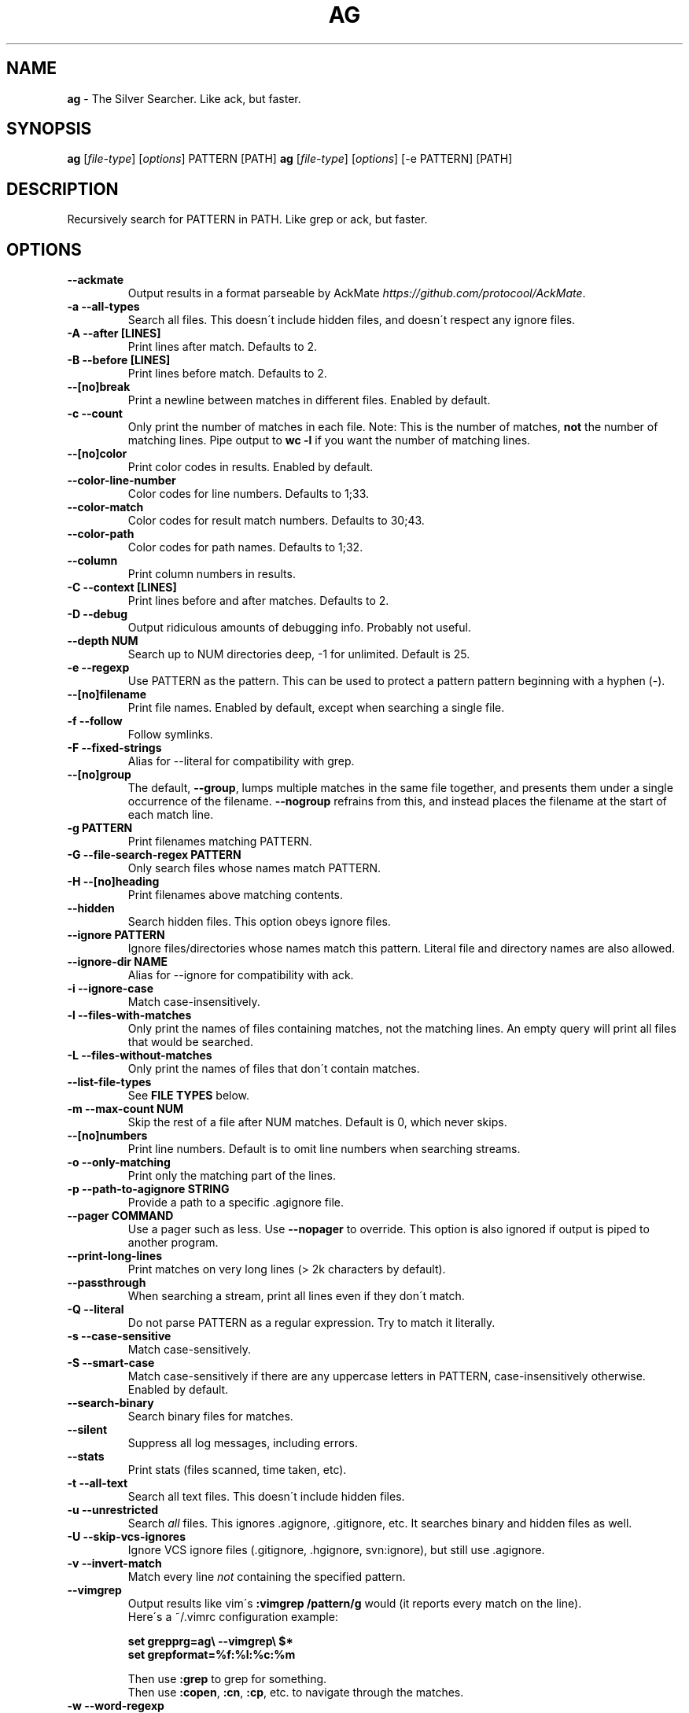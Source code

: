 .\" generated with Ronn/v0.7.3
.\" http://github.com/rtomayko/ronn/tree/0.7.3
.
.TH "AG" "1" "May 2015" "" ""
.
.SH "NAME"
\fBag\fR \- The Silver Searcher\. Like ack, but faster\.
.
.SH "SYNOPSIS"
\fBag\fR [\fIfile\-type\fR] [\fIoptions\fR] PATTERN [PATH] \fBag\fR [\fIfile\-type\fR] [\fIoptions\fR] [\-e PATTERN] [PATH]
.
.SH "DESCRIPTION"
Recursively search for PATTERN in PATH\. Like grep or ack, but faster\.
.
.SH "OPTIONS"
.
.TP
\fB\-\-ackmate\fR
Output results in a format parseable by AckMate \fIhttps://github\.com/protocool/AckMate\fR\.
.
.TP
\fB\-a \-\-all\-types\fR
Search all files\. This doesn\'t include hidden files, and doesn\'t respect any ignore files\.
.
.TP
\fB\-A \-\-after [LINES]\fR
Print lines after match\. Defaults to 2\.
.
.TP
\fB\-B \-\-before [LINES]\fR
Print lines before match\. Defaults to 2\.
.
.TP
\fB\-\-[no]break\fR
Print a newline between matches in different files\. Enabled by default\.
.
.TP
\fB\-c \-\-count\fR
Only print the number of matches in each file\. Note: This is the number of matches, \fBnot\fR the number of matching lines\. Pipe output to \fBwc \-l\fR if you want the number of matching lines\.
.
.TP
\fB\-\-[no]color\fR
Print color codes in results\. Enabled by default\.
.
.TP
\fB\-\-color\-line\-number\fR
Color codes for line numbers\. Defaults to 1;33\.
.
.TP
\fB\-\-color\-match\fR
Color codes for result match numbers\. Defaults to 30;43\.
.
.TP
\fB\-\-color\-path\fR
Color codes for path names\. Defaults to 1;32\.
.
.TP
\fB\-\-column\fR
Print column numbers in results\.
.
.TP
\fB\-C \-\-context [LINES]\fR
Print lines before and after matches\. Defaults to 2\.
.
.TP
\fB\-D \-\-debug\fR
Output ridiculous amounts of debugging info\. Probably not useful\.
.
.TP
\fB\-\-depth NUM\fR
Search up to NUM directories deep, \-1 for unlimited\. Default is 25\.
.
.TP
\fB\-e \-\-regexp\fR
Use PATTERN as the pattern\. This can be used to protect a pattern pattern beginning with a hyphen (\-)\.
.
.TP
\fB\-\-[no]filename\fR
Print file names\. Enabled by default, except when searching a single file\.
.
.TP
\fB\-f \-\-follow\fR
Follow symlinks\.
.
.TP
\fB\-F \-\-fixed\-strings\fR
Alias for \-\-literal for compatibility with grep\.
.
.TP
\fB\-\-[no]group\fR
The default, \fB\-\-group\fR, lumps multiple matches in the same file together, and presents them under a single occurrence of the filename\. \fB\-\-nogroup\fR refrains from this, and instead places the filename at the start of each match line\.
.
.TP
\fB\-g PATTERN\fR
Print filenames matching PATTERN\.
.
.TP
\fB\-G \-\-file\-search\-regex PATTERN\fR
Only search files whose names match PATTERN\.
.
.TP
\fB\-H \-\-[no]heading\fR
Print filenames above matching contents\.
.
.TP
\fB\-\-hidden\fR
Search hidden files\. This option obeys ignore files\.
.
.TP
\fB\-\-ignore PATTERN\fR
Ignore files/directories whose names match this pattern\. Literal file and directory names are also allowed\.
.
.TP
\fB\-\-ignore\-dir NAME\fR
Alias for \-\-ignore for compatibility with ack\.
.
.TP
\fB\-i \-\-ignore\-case\fR
Match case\-insensitively\.
.
.TP
\fB\-l \-\-files\-with\-matches\fR
Only print the names of files containing matches, not the matching lines\. An empty query will print all files that would be searched\.
.
.TP
\fB\-L \-\-files\-without\-matches\fR
Only print the names of files that don\'t contain matches\.
.
.TP
\fB\-\-list\-file\-types\fR
See \fBFILE TYPES\fR below\.
.
.TP
\fB\-m \-\-max\-count NUM\fR
Skip the rest of a file after NUM matches\. Default is 0, which never skips\.
.
.TP
\fB\-\-[no]numbers\fR
Print line numbers\. Default is to omit line numbers when searching streams\.
.
.TP
\fB\-o \-\-only\-matching\fR
Print only the matching part of the lines\.
.
.TP
\fB\-p \-\-path\-to\-agignore STRING\fR
Provide a path to a specific \.agignore file\.
.
.TP
\fB\-\-pager COMMAND\fR
Use a pager such as less\. Use \fB\-\-nopager\fR to override\. This option is also ignored if output is piped to another program\.
.
.TP
\fB\-\-print\-long\-lines\fR
Print matches on very long lines (> 2k characters by default)\.
.
.TP
\fB\-\-passthrough\fR
When searching a stream, print all lines even if they don\'t match\.
.
.TP
\fB\-Q \-\-literal\fR
Do not parse PATTERN as a regular expression\. Try to match it literally\.
.
.TP
\fB\-s \-\-case\-sensitive\fR
Match case\-sensitively\.
.
.TP
\fB\-S \-\-smart\-case\fR
Match case\-sensitively if there are any uppercase letters in PATTERN, case\-insensitively otherwise\. Enabled by default\.
.
.TP
\fB\-\-search\-binary\fR
Search binary files for matches\.
.
.TP
\fB\-\-silent\fR
Suppress all log messages, including errors\.
.
.TP
\fB\-\-stats\fR
Print stats (files scanned, time taken, etc)\.
.
.TP
\fB\-t \-\-all\-text\fR
Search all text files\. This doesn\'t include hidden files\.
.
.TP
\fB\-u \-\-unrestricted\fR
Search \fIall\fR files\. This ignores \.agignore, \.gitignore, etc\. It searches binary and hidden files as well\.
.
.TP
\fB\-U \-\-skip\-vcs\-ignores\fR
Ignore VCS ignore files (\.gitignore, \.hgignore, svn:ignore), but still use \.agignore\.
.
.TP
\fB\-v \-\-invert\-match\fR
Match every line \fInot\fR containing the specified pattern\.
.
.TP
\fB\-\-vimgrep\fR
Output results like vim\'s \fB:vimgrep /pattern/g\fR would (it reports every match on the line)\.
.
.br
Here\'s a ~/\.vimrc configuration example:
.
.IP
\fBset grepprg=ag\e \-\-vimgrep\e $*\fR
.
.br
\fBset grepformat=%f:%l:%c:%m\fR
.
.IP
Then use \fB:grep\fR to grep for something\.
.
.br
Then use \fB:copen\fR, \fB:cn\fR, \fB:cp\fR, etc\. to navigate through the matches\.
.
.TP
\fB\-w \-\-word\-regexp\fR
Only match whole words\.
.
.TP
\fB\-z \-\-search\-zip\fR
Search contents of compressed files\.
.
.TP
\fB\-0 \-\-null \-\-print0\fR
Separate the filenames with \fB\e0\fR, rather than \fB\en\fR: this allows \fBxargs \-0 <command>\fR to correctly process filenames containing spaces or newlines\.
.
.SH "FILE TYPES"
It is possible to restrict the types of files searched\. For example, passing \fB\-\-html\fR as the \fBfile\-types\fR parameter will search only files with the extensions \fBhtm\fR, \fBhtml\fR, \fBshtml\fR or \fBxhtml\fR\. For a list of supported \fBfile\-types\fR run \fBag \-\-list\-file\-types\fR\.
.
.SH "IGNORING FILES"
By default, ag will ignore files whose names match patterns in \.gitignore, \.hgignore, or \.agignore\. These files can be anywhere in the directories being searched\. Ag also ignores files matched by the svn:ignore property if \fBsvn \-\-version\fR is 1\.6 or older\. Finally, ag looks in $HOME/\.agignore for ignore patterns\. Binary files are ignored by default as well\.
.
.P
If you want to ignore \.gitignore, \.hgignore, and svn:ignore, but still take \.agignore into account, use \fB\-U\fR\.
.
.P
Use the \fB\-t\fR option to search all text files; \fB\-a\fR to search all files; and \fB\-u\fR to search all, including hidden files\.
.
.SH "EXAMPLES"
\fBag printf\fR: Find matches for "printf" in the current directory\.
.
.P
\fBag foo /bar/\fR: Find matches for "foo" in path /bar/\.
.
.SH "SEE ALSO"
grep(1)
